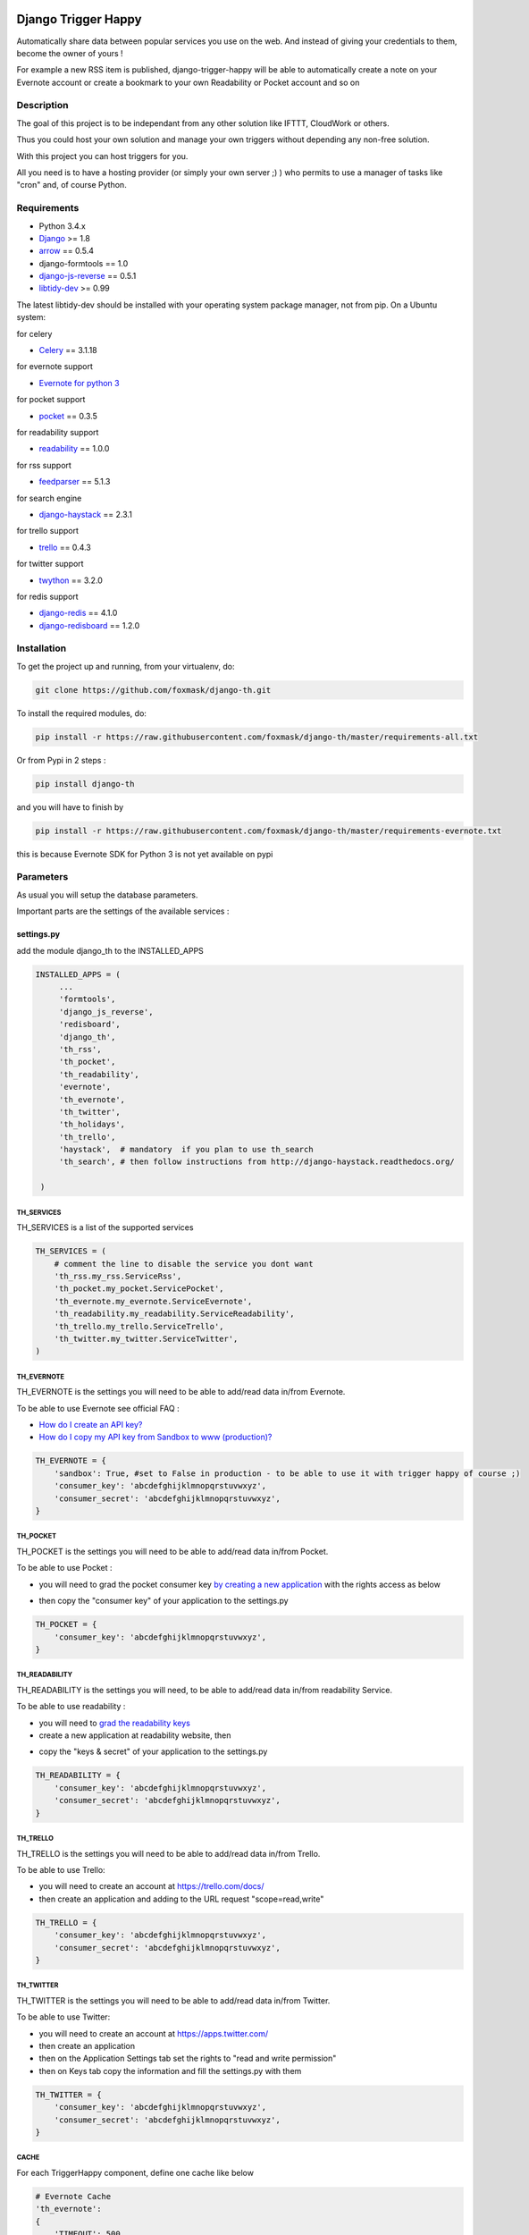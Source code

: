 .. image:: https://travis-ci.org/foxmask/django-th.svg?branch=master
    :target: https://travis-ci.org/foxmask/django-th
    :alt: Travis Status

.. image:: https://readthedocs.org/projects/trigger-happy/badge/?version=latest
    :target: https://readthedocs.org/projects/trigger-happy/?badge=latest
    :alt: Documentation status

.. image:: https://pypip.in/version/django-th/badge.svg
    :target: https://pypi.python.org/pypi/django-th/
    :alt: Latest version

.. image:: https://pypip.in/py_versions/django-th/badge.svg
    :target: https://pypi.python.org/pypi/django-th/
    :alt: Supported Python versions

.. image:: https://pypip.in/license/django-th/badge.svg
    :target: https://pypi.python.org/pypi/django-th/
    :alt: License


====================
Django Trigger Happy
====================

Automatically share data between popular services you use on the web.
And instead of giving your credentials to them, become the owner of yours !

For example a new RSS item is published, django-trigger-happy will be able to 
automatically create a note on your Evernote account or create a bookmark to
your own Readability or Pocket account and so on

.. image:: http://trigger-happy.eu/static/th_esb.png


Description
===========

The goal of this project is to be independant from any other solution like 
IFTTT, CloudWork or others.

Thus you could host your own solution and manage your own triggers without 
depending any non-free solution.

With this project you can host triggers for you.

All you need is to have a hosting provider (or simply your own server ;) )
who permits to use a manager of tasks like "cron" and, of course Python.

Requirements
============

* Python 3.4.x
* `Django <https://pypi.python.org/pypi/Django/>`_ >= 1.8
* `arrow <https://pypi.python.org/pypi/arrow>`_ == 0.5.4
* django-formtools == 1.0
* `django-js-reverse <https://pypi.python.org/pypi/django-js-reverse>`_ == 0.5.1
* `libtidy-dev <http://tidy.sourceforge.net/>`_  >= 0.99

The latest libtidy-dev should be installed with your operating system package manager, not from pip.
On a Ubuntu system: 
 
.. code:: system
    apt-get install libtidy-dev


for celery

* `Celery <http://www.celeryproject.org/>`_ == 3.1.18

for evernote support

* `Evernote for python 3 <https://github.com/evernote/evernote-sdk-python3>`_ 

for pocket support

* `pocket <https://pypi.python.org/pypi/pocket>`_  == 0.3.5

for readability support

* `readability <https://pypi.python.org/pypi/readability-api>`_ == 1.0.0

for rss support

* `feedparser <https://pypi.python.org/pypi/feedparser>`_  == 5.1.3

for search engine

* `django-haystack <https://github.com/django-haystack/django-haystack>`_ == 2.3.1

for trello support

* `trello <https://github.com/sarumont/py-trello>`_  == 0.4.3

for twitter support

* `twython <https://github.com/ryanmcgrath/twython>`_  == 3.2.0


for redis support 

* `django-redis <https://pypi.python.org/pypi/django-redis>`_ == 4.1.0
* `django-redisboard <https://pypi.python.org/pypi/django-redisboard>`_ == 1.2.0



Installation
============

To get the project up and running, from your virtualenv, do:

.. code:: system
    
    git clone https://github.com/foxmask/django-th.git
    

To install the required modules, do:

.. code:: system

    pip install -r https://raw.githubusercontent.com/foxmask/django-th/master/requirements-all.txt

Or from Pypi in 2 steps :

.. code:: system

    pip install django-th

and you will have to finish by 

.. code:: system

    pip install -r https://raw.githubusercontent.com/foxmask/django-th/master/requirements-evernote.txt

this is because Evernote SDK for Python 3 is not yet available on pypi

Parameters
==========

As usual you will setup the database parameters.

Important parts are the settings of the available services :

settings.py 
-----------

add the module django_th to the INSTALLED_APPS


.. code:: python

   INSTALLED_APPS = (
        ...
        'formtools',
        'django_js_reverse',
        'redisboard',
        'django_th',
        'th_rss',
        'th_pocket',
        'th_readability',
        'evernote',
        'th_evernote',
        'th_twitter',
        'th_holidays',
        'th_trello',
        'haystack',  # mandatory  if you plan to use th_search
        'th_search', # then follow instructions from http://django-haystack.readthedocs.org/

    )


TH_SERVICES
~~~~~~~~~~~

TH_SERVICES is a list of the supported services

.. code:: python

    TH_SERVICES = (
        # comment the line to disable the service you dont want
        'th_rss.my_rss.ServiceRss',
        'th_pocket.my_pocket.ServicePocket',
        'th_evernote.my_evernote.ServiceEvernote',
        'th_readability.my_readability.ServiceReadability',
        'th_trello.my_trello.ServiceTrello',
        'th_twitter.my_twitter.ServiceTwitter',
    )



TH_EVERNOTE
~~~~~~~~~~~

TH_EVERNOTE is the settings you will need to be able to add/read data in/from Evernote.

To be able to use Evernote see official FAQ :

* `How do I create an API key? <https://dev.evernote.com/support/faq.php#createkey>`_
* `How do I copy my API key from Sandbox to www (production)? <https://dev.evernote.com/support/faq.php#activatekey>`_

.. code:: python

    TH_EVERNOTE = {
        'sandbox': True, #set to False in production - to be able to use it with trigger happy of course ;)
        'consumer_key': 'abcdefghijklmnopqrstuvwxyz',
        'consumer_secret': 'abcdefghijklmnopqrstuvwxyz',
    }



TH_POCKET
~~~~~~~~~

TH_POCKET is the settings you will need to be able to add/read data in/from Pocket.

To be able to use Pocket :

* you will need to grad the pocket consumer key `by creating a new application <http://getpocket.com/developer/apps/>`_ with the rights access as below

.. image:: http://foxmask.info/public/trigger_happy/pocket_account_settings.png 

* then copy the "consumer key" of your application to the settings.py

.. code:: python

    TH_POCKET = {
        'consumer_key': 'abcdefghijklmnopqrstuvwxyz',
    }



TH_READABILITY
~~~~~~~~~~~~~~

TH_READABILITY is the settings you will need, to be able to add/read data in/from readability Service.

To be able to use readability :

* you will need to `grad the readability keys <https://readability.com/developers/api>`_
* create a new application at readability website, then

.. image:: http://foxmask.info/public/trigger_happy/readability_account_settings.png 

* copy the "keys & secret" of your application to the settings.py
 
.. code:: python

    TH_READABILITY = {
        'consumer_key': 'abcdefghijklmnopqrstuvwxyz',
        'consumer_secret': 'abcdefghijklmnopqrstuvwxyz',
    }



TH_TRELLO
~~~~~~~~~~

TH_TRELLO is the settings you will need to be able to add/read data in/from Trello.

To be able to use Trello:

* you will need to create an account at https://trello.com/docs/
* then create an application and adding to the URL request "scope=read,write"

.. image:: http://foxmask.info/public/trigger_happy/twitter_key_settings.png 

.. code:: python

    TH_TRELLO = {
        'consumer_key': 'abcdefghijklmnopqrstuvwxyz',
        'consumer_secret': 'abcdefghijklmnopqrstuvwxyz',
    }


TH_TWITTER
~~~~~~~~~~

TH_TWITTER is the settings you will need to be able to add/read data in/from Twitter.

To be able to use Twitter:

* you will need to create an account at https://apps.twitter.com/
* then create an application
* then on the Application Settings tab set the rights to "read and write permission"
* then on Keys tab copy the information and fill the settings.py with them

.. image:: http://foxmask.info/public/trigger_happy/twitter_key_settings.png 

.. code:: python

    TH_TWITTER = {
        'consumer_key': 'abcdefghijklmnopqrstuvwxyz',
        'consumer_secret': 'abcdefghijklmnopqrstuvwxyz',
    }

CACHE 
~~~~~

For each TriggerHappy component, define one cache like below 

.. code:: python

    # Evernote Cache
    'th_evernote':
    {
        'TIMEOUT': 500,
        "BACKEND": "django_redis.cache.RedisCache",
        "LOCATION": "127.0.0.1:6379",
        "OPTIONS": {
            "DB": 1,
            "CLIENT_CLASS": "django_redis.client.DefaultClient",
        }
    },
    # Pocket Cache
    'th_pocket':
    {
        'TIMEOUT': 500,
        "BACKEND": "django_redis.cache.RedisCache",
        "LOCATION": "127.0.0.1:6379",
        "OPTIONS": {
            "DB": 2,
            "CLIENT_CLASS": "django_redis.client.DefaultClient",
        }
    },
    # RSS Cache
    'th_rss':
    {
        'TIMEOUT': 500,
        "BACKEND": "django_redis.cache.RedisCache",
        "LOCATION": "127.0.0.1:6379",
        "OPTIONS": {
            "DB": 3,
            "CLIENT_CLASS": "django_redis.client.DefaultClient",
        }
    },
    # Readability
    'th_readability':
    {
        'TIMEOUT': 500,
        "BACKEND": "django_redis.cache.RedisCache",
        "LOCATION": "127.0.0.1:6379",
        "OPTIONS": {
            "DB": 4,
            "CLIENT_CLASS": "django_redis.client.DefaultClient",
        }
    },
    # Trello Cache
    'th_trello':
    {
        'TIMEOUT': 500,
        "BACKEND": "django_redis.cache.RedisCache",
        "LOCATION": "127.0.0.1:6379",
        "OPTIONS": {
            "DB": 5,
            "CLIENT_CLASS": "django_redis.client.DefaultClient",
        }
    },
    # Twitter Cache
    'th_twitter':
    {
        'TIMEOUT': 500,
        "BACKEND": "django_redis.cache.RedisCache",
        "LOCATION": "127.0.0.1:6379",
        "OPTIONS": {
            "DB": 6,
            "CLIENT_CLASS": "django_redis.client.DefaultClient",
        }
    },


CELERY 
~~~~~~

Celery will handle tasks itself to populate the cache from provider services
and then exploit it to publish the data to the expected consumer services


* From Settings


Define the broker then the scheduler

.. code:: python

    BROKER_URL = 'redis://localhost:6379/0'

    CELERYBEAT_SCHEDULE = {
        'read-data': {
            'task': 'django_th.tasks.read_data',
            'schedule': crontab(minute='27,54'),
        },
        'publish-data': {
            'task': 'django_th.tasks.publish_data',
            'schedule': crontab(minute='59'),
        },
    }


* From SUPERVISORD

.. code:: python

    [program:django_th_worker]
    user = foxmask
    directory=/home/projects/trigger-happy/th
    command=/home/projects/trigger-happy/bin/celery -A django_th worker --autoscale=10,3 -l info
    autostart=true
    autorestart=true
    redirect_stderr=true
    stdout_logfile=/home/projects/trigger-happy/logs/trigger-happy.log
    stderr_logfile=/home/projects/trigger-happy/logs/trigger-happy-err.log

    [program:django_th_beat]
    user = foxmask
    directory=/home/projects/trigger-happy/th
    command=/home/projects/trigger-happy/bin/celery -A django_th beat -l info
    autostart=true
    autorestart=true
    redirect_stderr=true
    stdout_logfile=/home/projects/trigger-happy/logs/trigger-happy.log
    stderr_logfile=/home/projects/trigger-happy/logs/trigger-happy-err.log


urls.py
-------

.. code:: python

    from django.conf.urls import patterns, include, url
    from django.contrib import admin

    urlpatterns = patterns('',
         # Examples:
         # url(r'^$', 'th.views.home', name='home'),
         # url(r'^blog/', include('blog.urls')),
  
         url(r'^admin/', include(admin.site.urls)),
         url(r'', include('django_th.urls')),
    )



Update the database
-------------------

Once the settings is done, enter the following command to sync the database


if you start from scratch and dont have created a django application yet, you should do :


.. code-block:: bash

    python manage.py syncdb 


otherwise do :


.. code-block:: bash

    python manage.py migrate

if you meet some errors with this last command, have a look at MIGRATION_0.10.x_to_0.11.x.rst file


Starting the application
------------------------

.. code-block:: bash

    python manage.py runserver


Now that everything is in place, Celery will do our job in background 
in the meantime you will be able to manage your triggers from the front part



Setting up : Administration
===========================

Once the module is installed, go to the admin panel and activate the service you want. 

Currently there are 5 services, Evernote, Pocket, RSS, Trello and Twitter.

.. image:: http://foxmask.info/public/trigger_happy/th_admin_evernote_activated.png

.. image:: http://foxmask.info/public/trigger_happy/th_admin_pocket_activated.png

.. image:: http://foxmask.info/public/trigger_happy/th_admin_readability_activated.png

.. image:: http://foxmask.info/public/trigger_happy/th_admin_rss_activated1.png

.. image:: http://foxmask.info/public/trigger_happy/th_admin_twitter_activated.png



Once they are activated....

.. image:: http://foxmask.info/public/trigger_happy/admin_service_list.png


... User can use them



Usage :
=======

Activating services : 
---------------------

The user activates the service for their own need. If the service requires an external authentication, he will be redirected to the service which will ask him the authorization to acces the user's account. 
Once it's done, goes back to django-trigger-happy to finish and record the "auth token".

.. image:: http://foxmask.info/public/trigger_happy/public_services_activated.png

Using the activated services :
------------------------------

a set of 3 pages will ask to the user information that will permit to trigger data from a service "provider" to a service "consummer".

For example : 

* page 1 : the user gives a RSS feed
* page 2 : the user gives the name of the notebook where notes will be stored and a tag if he wants
* page 3 : the user gives a description


Fire the Triggers by hands :
============================

Here are the available management commands you can use by hand when you need to bypass the beat of Celery :

.. code:: python

    Available subcommands:

    [django_th]
        fire_read_data     # will put date in cache
        fire_publish_data  # will read cache and publish data
 

To start handling the queue of triggers you/your users configured, just set those 2 management commands in a crontab or any other scheduler solution of your choice, if you dont want to use the beat of Celery

Also : Keep in mind to avoid to set a too short duration between 2 run to avoid to be blocked by the externals services (by their rate limitation) you/your users want to reach.


Complete Documentation
======================

http://trigger-happy.readthedocs.org/


Blog posts :
============

You can find all details of all existing services of the blog :
http://www.foxmask.info/tag/TriggerHappy

